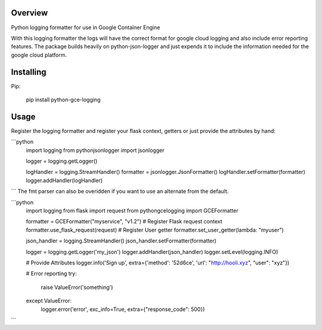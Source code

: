 Overview
=======
Python logging formatter for use in Google Container Engine

With this logging formatter the logs will have the correct format for google cloud logging and also include error reporting features. The package builds heavily on python-json-logger and just expends it to include the information needed for the google cloud platform.


Installing
==========
Pip:

    pip install python-gce-logging


Usage
=====

Register the logging formatter and register your flask context, getters or just provide the attributes by hand:

```python
    import logging
    from pythonjsonlogger import jsonlogger

    logger = logging.getLogger()

    logHandler = logging.StreamHandler()
    formatter = jsonlogger.JsonFormatter()
    logHandler.setFormatter(formatter)
    logger.addHandler(logHandler)
```
The fmt parser can also be overidden if you want to use an alternate from the default.

```python
    import logging
    from flask import request
    from pythongcelogging import GCEFormatter

    formatter = GCEFormatter("myservice", "v1.2")
    # Register Flask request context
    formatter.use_flask_request(request)
    # Register User getter
    formatter.set_user_getter(lambda: "myuser")

    json_handler = logging.StreamHandler()
    json_handler.setFormatter(formatter)

    logger = logging.getLogger('my_json')
    logger.addHandler(json_handler)
    logger.setLevel(logging.INFO)

    # Provide Attributes
    logger.info('Sign up', extra={'method': '52d6ce', 'url': "http://hooli.xyz", "user": "xyz"})

    # Error reporting
    try:
        raise ValueError('something')
    except ValueError:
        logger.error('error', exc_info=True, extra={"response_code": 500})
```

